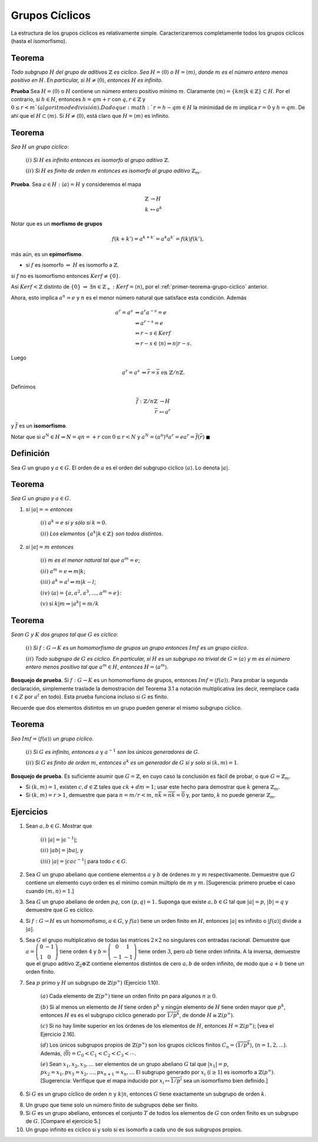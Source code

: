 Grupos Cíclicos
===============

La estructura de los grupos cíclicos es relativamente simple. Caracterizaremos completamente todos los grupos cíclicos (hasta el isomorfismo).

.. _primer-teorema-grupo-ciclico:

Teorema
--------------------------

*Todo subgrupo* :math:`H` *del grupo de aditivos* :math:`\mathbb{Z}` *es cíclico*. *Sea* :math:`H = \langle 0 \rangle` *o* :math:`H = \langle m \rangle`, *donde* :math:`m` *es el número entero menos positivo en* :math:`H`. *En particular, si* :math:`H \not = \langle 0 \rangle`, *entonces* :math:`H` *es infinito*.


**Prueba** Sea :math:`H = \langle 0 \rangle` o :math:`H` contiene un número entero positivo mínimo :math:`m`. Claramente :math:`\langle m \rangle = \{ km | k \in \mathbb{Z} \} \subset H`. Por el contrario, si :math:`h \in H`, entonces :math:`h = qm + r` con :math:`q, r \in \mathbb{Z}` y :math:`0\leq r <m `(algoritmo de división). Dado que :math:`r = h - qm \in H` la minimidad de :math:`m` implica :math:`r = 0` y :math:`h = qm`. De ahí que el :math:`H \subset \langle m \rangle`. Si :math:`H \not = \langle 0 \rangle`, está claro que :math:`H = \langle m \rangle` es infinito.

.. _teorema-grupo-ciclico-segun-el-orden:

Teorema
--------------------------

*Sea* :math:`H` *un grupo cíclico*:

    :math:`(i)` *Si* :math:`H` *es infinito entonces  es isomorfo al grupo aditivo* :math:`\mathbb{Z}`.

    :math:`(ii)` *Si* :math:`H` *es finito de orden* :math:`m` *entonces es isomorfo al grupo aditivo* :math:`\mathbb{Z}_{m}`.

**Prueba**. Sea :math:`a\in H: \langle a \rangle=H` y consideremos el mapa

.. math::

    \begin{align}
        \mathbb{Z} &\to H           \\
        k          &\mapsto a^{k}
    \end{align}

Notar que es un **morfismo de grupos**

.. math::

    f(k+k')=a^{k+k'}=a^{k}a^{k'}=f(k)f(k'),

más aún, es un **epimorfismo**.

- si :math:`f` es isomorfo :math:`\Rightarrow` :math:`H` es isomorfo a :math:`\mathbb{Z}`.

si :math:`f` no es isomorfismo entonces :math:`Kerf\not = \{ 0 \}`.

Así :math:`Kerf < \mathbb{Z}` distinto de :math:`\{ 0 \}` :math:`\Rightarrow` :math:`\exists n\in \mathbb{Z}_{+}:Kerf=\langle n \rangle`, por el :ref:`primer-teorema-grupo-ciclico` anterior.

Ahora, esto implica :math:`a^{n}=e` y :math:`n` es el menor número natural que satisface esta condición. Además

.. math::

    \begin{align}
        a^{r} = a^{s} &\Leftrightarrow a^{r}a^{-s} = e                              \\
                      &\Leftrightarrow a^{r-s} = e                                  \\
                      &\Leftrightarrow r-s \in Kerf                                 \\
                      &\Leftrightarrow r-s \in \langle n \rangle \Rightarrow n|r-s.
    \end{align}

Luego

.. math::

    \begin{align}
        a^{r} = a^{s} &\Leftrightarrow \overline{r}=\overline{s} \text{ en } \mathbb{Z}/n\mathbb{Z}.
    \end{align}

Definimos

.. math::

    \begin{align}
        \overline{f}:\mathbb{Z}/n\mathbb{Z} &\to H           \\
        \overline{r}                        &\mapsto a^{r}
    \end{align}

y :math:`\overline{f}` es un **isomorfismo**.

Notar que si :math:`a^{N}\in H\Rightarrow N=qn=+r` con :math:`0\leq r < N` y :math:`a^{N}= (a^{n})^{q}a^{r}=ea^{r}=\overline{f}(\overline{r})` :math:`\blacksquare`

.. _orden-de-un-grupo:

Definición
------------------------------

Sea :math:`G` un grupo y :math:`a \in G`. El orden de :math:`a` es el orden del subgrupo cíclico :math:`\langle a \rangle`. Lo denota :math:`|a|`.


Teorema
------------------------------

*Sea* :math:`G` *un grupo y* :math:`a \in G`.

1. *si* :math:`|a| = \infty` *entonces*

    :math:`(i)` :math:`a^{k} = e` *si y sólo si* :math:`k = 0`.

    :math:`(ii)` *Los elementos* :math:`\{ a^{k}|k\in \mathbb{Z} \}` *son todos distintos*.

2. *si* :math:`|a| = m` *entonces*

    :math:`(i)` :math:`m` *es el menor natural tal que* :math:`a^{m} = e`;

    :math:`(ii)` :math:`a^{m} = e \Leftrightarrow m|k`;

    :math:`(iii)` :math:`a^{k} = a^{l} \Leftrightarrow m|k-l`;

    :math:`(iv)` :math:`\langle a \rangle = \{a, a^{2}, a^{3}, \dots, a^{m}=e \}`:

    :math:`(v)` si :math:`k|m \Rightarrow |a^{k}|=m/k`

Teorema
------------------------------

*Sean* :math:`G` *y* :math:`K` *dos grupos tal que* :math:`G` *es cíclico*:

    :math:`(i)` *Si* :math:`f: G\to K` *es un homomorfismo de grupos un grupo entonces* :math:`Imf` *es un grupo cíclico*.

    :math:`(ii)` *Todo subgrupo de* :math:`G` *es cíclico. En particular, si* :math:`H` *es un subgrupo no trivial de* :math:`G = \langle a \rangle` *y* :math:`m` *es el número entero menos positivo tal que* :math:`a^{m}\in H`, *entonces* :math:`H = \langle a^{m} \rangle`. 

**Bosquejo de prueba**. Si :math:`f: G\to K` es un homomorfismo de grupos, entonces :math:`Imf = \langle f(a) \rangle`. Para probar la segunda declaración, simplemente traslade la demostración del Teorema 3.1 a notación multiplicativa (es decir, reemplace cada :math:`t \in Z` por :math:`a^{t}` en todo). Esta prueba funciona incluso si :math:`G` es finito.

Recuerde que dos elementos distintos en un grupo pueden generar el mismo subgrupo cíclico.


Teorema
------------------------------

*Sea* :math:`Imf = \langle f(a) \rangle` *un grupo cíclico.*

    :math:`(i)` *Si* :math:`G` *es infinito, entonces* :math:`a` y :math:`a^{-1}` *son los únicos generadores de* :math:`G`.
    
    :math:`(ii)` *Si* :math:`G` *es finito de orden* :math:`m`, *entonces* :math:`a^{k}` *es un generador de* :math:`G` *si y solo si* :math:`(k, m) = 1`.

**Bosquejo de prueba**. Es suficiente asumir que :math:`G = \mathbb{Z}`, en cuyo caso la conclusión es fácil de probar, o que :math:`G = \mathbb{Z}_{m}`.

- Si :math:`(k, m) = 1`, existen :math:`c, d \in \mathbb{Z}` tales que :math:`ck + dm = 1`; usar este hecho para demostrar que :math:`k` genera :math:`\mathbb{Z}_{m}`.

- Si :math:`(k, m) = r > 1`, demuestre que para :math:`n = m /r < m`, :math:`n\overline{k} = \overline{nk} = \overline{0}` y, por tanto, :math:`k` no puede generar :math:`\mathbb{Z}_{m}`. 

Ejercicios
------------------------------

1. Sean :math:`a,b \in G`. Mostrar que
    
    :math:`(i)` :math:`|a| = |a^{-1}|`;

    :math:`(ii)` :math:`|ab| = |ba|`, y

    :math:`(iii)` :math:`|a| = |cac^{-1}|` para todo :math:`c \in G`. 

2. Sea :math:`G` un grupo abeliano que contiene elementos :math:`a` y :math:`b` de órdenes :math:`m` y :math:`m` respectivamente. Demuestre que :math:`G` contiene un elemento cuyo orden es el mínimo común múltiplo de :math:`m` y :math:`m`. [Sugerencia: primero pruebe el caso cuando :math:`(m, n) = 1`.]

3. Sea :math:`G` un grupo abeliano de orden :math:`pq`, con :math:`(p, q) = 1.` Suponga que existe :math:`a,b \in G` tal que :math:`|a| = p`, :math:`|b| = q` y demuestre que :math:`G` es cíclico.

4. Si :math:`f: G\to H` es un homomofismo, :math:`a\in G`, y :math:`f (a)` tiene un orden finito en :math:`H`, entonces :math:`|a|` es infinito o :math:`|f(a)|` divide a :math:`|a|`.

5. Sea :math:`G` el grupo multiplicativo de todas las matrices :math:`2 \times 2` no singulares con entradas racional. Demuestre que :math:`a =  \left(\begin{matrix} 0 & -1 \\ 1 & 0 \end{matrix}\right)` tiene orden :math:`4` y :math:`b =  \left(\begin{matrix} 0 & 1 \\ -1 & -1 \end{matrix}\right)` tiene orden :math:`3`, pero :math:`ab` tiene orden infinita. A la inversa, demuestre que el grupo aditivo :math:`\mathbb{Z}_{2} \oplus \mathbb{Z}` contiene elementos distintos de cero :math:`a, b` de orden infinito, de modo que :math:`a + b` tiene un orden finito.

7. Sea :math:`p` primo y :math:`H` un subgrupo de :math:`\mathbb{Z}(p^{\infty})` (Ejercicio 1.10). 

    :math:`(a)` Cada elemento de :math:`\mathbb{Z}(p^{\infty})` tiene un orden finito pn para algunos :math:`n \geq 0`.

    :math:`(b)` Si al menos un elemento de :math:`H` tiene orden :math:`p^{k}` y ningún elemento de :math:`H` tiene orden mayor que :math:`p^{k}`, entonces :math:`H` es es el subgrupo cíclico generado por :math:`\overline{1/p^{k}}`, de donde :math:`H \cong \mathbb{Z}(p^{\infty})`.

    :math:`(c)` Si no hay límite superior en los órdenes de los elementos de :math:`H`, entonces :math:`H = \mathbb{Z}(p^{\infty})`; [vea el Ejercicio 2.16].

    :math:`(d)` Los únicos subgrupos propios de :math:`\mathbb{Z}(p^{\infty})` son los grupos cíclicos finitos :math:`C_{n} = \langle \overline{1/p^{k}} \rangle`, (:math:`n = 1, 2, \dots`). Además, :math:`\langle \overline{0} \rangle = C_{0} < C_{1} < C_{2} < C_{3} < \cdots`.
    
    :math:`(e)` Sean :math:`x_{1}, x_{2}, x_{3}, \dots` ser elementos de un grupo abeliano :math:`G` tal que :math:`|x_{1}| = p`, :math:`px_{2} = x_{1}, px_{3} = x_{2}, \dots, px_{n+1} = x_{n}, \dots` El subgrupo generado por :math:`x_{i}` (:math:`i \geq 1`) es isomorfo a :math:`\mathbb{Z}(p^{\infty})`. [Sugerencia: Verifique que el mapa inducido por :math:`x_{i} \mapsto \overline{1/p^{i}}` sea un isomorfismo bien definido.]

6. Si :math:`G` es un grupo cíclico de orden :math:`n` y :math:`k|n`, entonces :math:`G` tiene exactamente un subgrupo de orden :math:`k`.

8. Un grupo que tiene solo un número finito de subgrupos debe ser finito.

9. Si :math:`G` es un grupo abeliano, entonces el conjunto :math:`T` de todos los elementos de :math:`G` con orden finito es un subgrupo de :math:`G`. [Compare el ejercicio 5.]

10. Un grupo infinito es cíclico si y solo si es isomorfo a cada uno de sus subgrupos propios.


